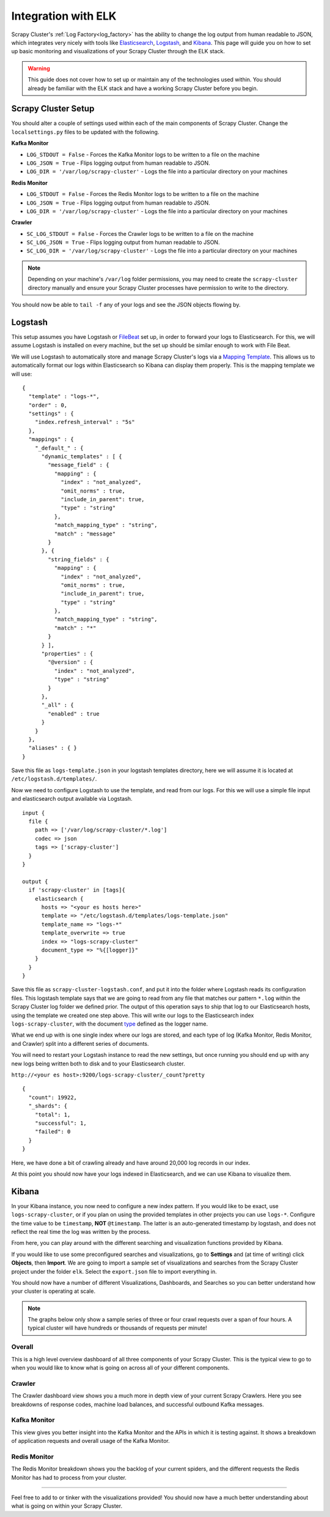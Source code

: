 Integration with ELK
====================

Scrapy Cluster's :ref:`Log Factory<log_factory>` has the ability to change the log output from human readable to JSON, which integrates very nicely with tools like `Elasticsearch <https://www.elastic.co/products/elasticsearch>`_, `Logstash <https://www.elastic.co/products/logstash>`_, and `Kibana <https://www.elastic.co/products/kibana>`_. This page will guide you on how to set up basic monitoring and visualizations of your Scrapy Cluster through the ELK stack.

.. warning:: This guide does not cover how to set up or maintain any of the technologies used within. You should already be familiar with the ELK stack and have a working Scrapy Cluster before you begin.

Scrapy Cluster Setup
--------------------

You should alter a couple of settings used within each of the main components of Scrapy Cluster. Change the ``localsettings.py`` files to be updated with the following.

**Kafka Monitor**

* ``LOG_STDOUT = False`` - Forces the Kafka Monitor logs to be written to a file on the machine

* ``LOG_JSON = True`` - Flips logging output from human readable to JSON.

* ``LOG_DIR = '/var/log/scrapy-cluster'`` - Logs the file into a particular directory on your machines

**Redis Monitor**

* ``LOG_STDOUT = False`` - Forces the Redis Monitor logs to be written to a file on the machine

* ``LOG_JSON = True`` - Flips logging output from human readable to JSON.

* ``LOG_DIR = '/var/log/scrapy-cluster'`` - Logs the file into a particular directory on your machines

**Crawler**

* ``SC_LOG_STDOUT = False`` - Forces the Crawler logs to be written to a file on the machine

* ``SC_LOG_JSON = True`` - Flips logging output from human readable to JSON.

* ``SC_LOG_DIR = '/var/log/scrapy-cluster'`` - Logs the file into a particular directory on your machines

.. note:: Depending on your machine's ``/var/log`` folder permissions, you may need to create the ``scrapy-cluster`` directory manually and ensure your Scrapy Cluster processes have permission to write to the directory.

You should now be able to ``tail -f`` any of your logs and see the JSON objects flowing by.

Logstash
--------

This setup assumes you have Logstash or `FileBeat <https://www.elastic.co/products/beats>`_ set up, in order to forward your logs to Elasticsearch. For this, we will assume Logstash is installed on every machine, but the set up should be similar enough to work with File Beat.

We will use Logstash to automatically store and manage Scrapy Cluster's logs via a `Mapping Template <https://www.elastic.co/guide/en/elasticsearch/reference/current/indices-templates.html>`_. This allows us to automatically format our logs within Elasticsearch so Kibana can display them properly. This is the mapping template we will use:

::

  {
    "template" : "logs-*",
    "order" : 0,
    "settings" : {
      "index.refresh_interval" : "5s"
    },
    "mappings" : {
      "_default_" : {
        "dynamic_templates" : [ {
          "message_field" : {
            "mapping" : {
              "index" : "not_analyzed",
              "omit_norms" : true,
              "include_in_parent": true,
              "type" : "string"
            },
            "match_mapping_type" : "string",
            "match" : "message"
          }
        }, {
          "string_fields" : {
            "mapping" : {
              "index" : "not_analyzed",
              "omit_norms" : true,
              "include_in_parent": true,
              "type" : "string"
            },
            "match_mapping_type" : "string",
            "match" : "*"
          }
        } ],
        "properties" : {
          "@version" : {
            "index" : "not_analyzed",
            "type" : "string"
          }
        },
        "_all" : {
          "enabled" : true
        }
      }
    },
    "aliases" : { }
  }


Save this file as ``logs-template.json`` in your logstash templates directory, here we will assume it is located at ``/etc/logstash.d/templates/``.

Now we need to configure Logstash to use the template, and read from our logs. For this we will use a simple file input and elasticsearch output available via Logstash.

::

    input {
      file {
        path => ['/var/log/scrapy-cluster/*.log']
        codec => json
        tags => ['scrapy-cluster']
      }
    }

    output {
      if 'scrapy-cluster' in [tags]{
        elasticsearch {
          hosts => "<your es hosts here>"
          template => "/etc/logstash.d/templates/logs-template.json"
          template_name => "logs-*"
          template_overwrite => true
          index => "logs-scrapy-cluster"
          document_type => "%{[logger]}"
        }
      }
    }


Save this file as ``scrapy-cluster-logstash.conf``, and put it into the folder where Logstash reads its configuration files. This logstash template says that we are going to read from any file that matches our pattern ``*.log`` within the Scrapy Cluster log folder we defined prior. The output of this operation says to ship that log to our Elasticsearch hosts, using the template we created one step above. This will write our logs to the Elasticsearch index ``logs-scrapy-cluster``, with the document `type <https://www.elastic.co/guide/en/elasticsearch/guide/current/mapping.html>`_ defined as the logger name.

What we end up with is one single index where our logs are stored, and each type of log (Kafka Monitor, Redis Monitor, and Crawler) split into a different series of documents.

You will need to restart your Logstash instance to read the new settings, but once running you should end up with any new logs being written both to disk and to your Elasticsearch cluster.

``http://<your es host>:9200/logs-scrapy-cluster/_count?pretty``

::

    {
      "count": 19922,
      "_shards": {
        "total": 1,
        "successful": 1,
        "failed": 0
      }
    }

Here, we have done a bit of crawling already and have around 20,000 log records in our index.

At this point you should now have your logs indexed in Elasticsearch, and we can use Kibana to visualize them.

Kibana
------

In your Kibana instance, you now need to configure a new index pattern. If you would like to be exact, use ``logs-scrapy-cluster``, or if you plan on using the provided templates in other projects you can use ``logs-*``. Configure the time value to be ``timestamp``, **NOT** ``@timestamp``. The latter is an auto-generated timestamp by logstash, and does not reflect the real time the log was written by the process.

From here, you can play around with the different searching and visualization functions provided by Kibana.

If you would like to use some preconfigured searches and visualizations, go to **Settings** and (at time of writing) click **Objects**, then **Import**. We are going to import a sample set of visualizations and searches from the Scrapy Cluster project under the folder ``elk``. Select the ``export.json`` file to import everything in.

You should now have a number of different Visualizations, Dashboards, and Searches so you can better understand how your cluster is operating at scale.

.. note:: The graphs below only show a sample series of three or four crawl requests over a span of four hours. A typical cluster will have hundreds or thousands of requests per minute!

Overall
^^^^^^^

This is a high level overview dashboard of all three components of your Scrapy Cluster. This is the typical view to go to when you would like to know what is going on across all of your different components.

.. figure:: ../img/overall_kibana.png
    :alt: Overall Kibana
    :align: center
    :width: 600px

Crawler
^^^^^^^

The Crawler dashboard view shows you a much more in depth view of your current Scrapy Crawlers. Here you see breakdowns of response codes, machine load balances, and successful outbound Kafka messages.

.. figure:: ../img/crawler_kibana.png
    :alt: Crawler Kibana
    :align: center
    :width: 600px

Kafka Monitor
^^^^^^^^^^^^^

This view gives you better insight into the Kafka Monitor and the APIs in which it is testing against. It shows a breakdown of application requests and overall usage of the Kafka Monitor.

.. figure:: ../img/kafkamonitor_kibana.png
    :alt: Kafka Monitor Kibana
    :align: center
    :width: 600px

Redis Monitor
^^^^^^^^^^^^^

The Redis Monitor breakdown shows you the backlog of your current spiders, and the different requests the Redis Monitor has had to process from your cluster.

.. figure:: ../img/redismonitor_kibana.png
    :alt: Redis Monitor Kibana
    :align: center
    :width: 600px

----

Feel free to add to or tinker with the visualizations provided! You should now have a much better understanding about what is going on within your Scrapy Cluster.